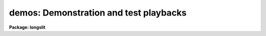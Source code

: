 .. _demos:

demos: Demonstration and test playbacks
=======================================

**Package: longslit**

.. raw:: html

  <section id="s_packages">
  <h3>Packages</h3>
  <p>
  noao.imred.argus, noao.imred.goldcams, noao.imred.kpcoude.fiber
  noao.imred.kpcoude.slit, noao.imred.nessie, noao.imred.specred
  noao.twodspec.longslit
  </p>
  </section>
  <section id="s_usage">
  <h3>Usage</h3>
  <p>
  demos demoname
  </p>
  </section>
  <section id="s_parameters">
  <h3>Parameters</h3>
  <dl id="l_demoname">
  <dt><b>demoname</b></dt>
  <!-- Sec='PARAMETERS' Level=0 Label='demoname' Line='demoname' -->
  <dd>Demonstration or test procedure name.  Each package may have a different
  set of demonstrations.  If the demo name is not specified on the command
  line a menu of names is printed and then the name is queried.
  </dd>
  </dl>
  </section>
  <section id="s_description">
  <h3>Description</h3>
  <p>
  Many packages have demonstration and test procedures.  These are generally
  based on artificial data and use the <i>stty playback</i> (see <b>stty</b>)
  mechanism of the CL.  A playback replaces interactive terminal input 
  with previously stored input but otherwise is an actual execution of
  the entered commands.  This allows both demonstration of various types
  and an actual test of the software on a particular IRAF system.
  </p>
  <p>
  Generally the <b>demos</b> procedures create their own data if not present
  from a previous execution.  After the procedure is completed the data,
  logfiles, etc. are left so that they may be examined further and
  the user may try some experiments.  Thus, it might be useful to create
  a new directory for the demo using <b>mkdir</b> and <span style="font-family: monospace;">"cd"</span> to it.
  </p>
  <p>
  Currently, most of the demos are test procedures which do not contain
  comments and suitable delays to act as a demonstration.  These will
  be added in time.  Also some of the demos just create the demo/test
  data if one just wants some relevant data for experimentation with
  the package.
  </p>
  <p>
  One should be aware that since the tasks are actually run parameters
  are sometimes changed.
  </p>
  </section>
  <section id="s_examples">
  <h3>Examples</h3>
  <p>
  1.  From the <b>goldcam</b> package list the menu and execute the
  qtest demo.
  </p>
  <div class="highlight-default-notranslate"><pre>
  go&gt; mkdir demo
  go&gt; cd demo
  go&gt; demos
          MENU of GOLDCAM Demonstrations
  
          qtest - Quick test of GOLDCAM (no comments, no delays)
  
  Demo name (qtest):
  &lt;Demo follows&gt;
  </pre></div>
  <p>
  2.  From the <b>nessie</b> package create some simple test data.
  </p>
  <div class="highlight-default-notranslate"><pre>
  ne&gt; demos mkqdata
  Creating image demoobj ...
  Creating image demoflat ...
  Creating image demoarc1 ...
  Creating image demoarc2 ...
  ne&gt; demos mkqdata
  ne&gt;
  </pre></div>
  <p>
  Note that the second execution does not create the data again.
  </p>
  </section>
  <section id="s_see_also">
  <h3>See also</h3>
  <p>
  artdata.mkexamples, ccdred.ccdtest.demo
  </p>
  
  </section>
  
  <!-- Contents: 'NAME' 'PACKAGES' 'USAGE' 'PARAMETERS' 'DESCRIPTION' 'EXAMPLES' 'SEE ALSO'  -->
  
